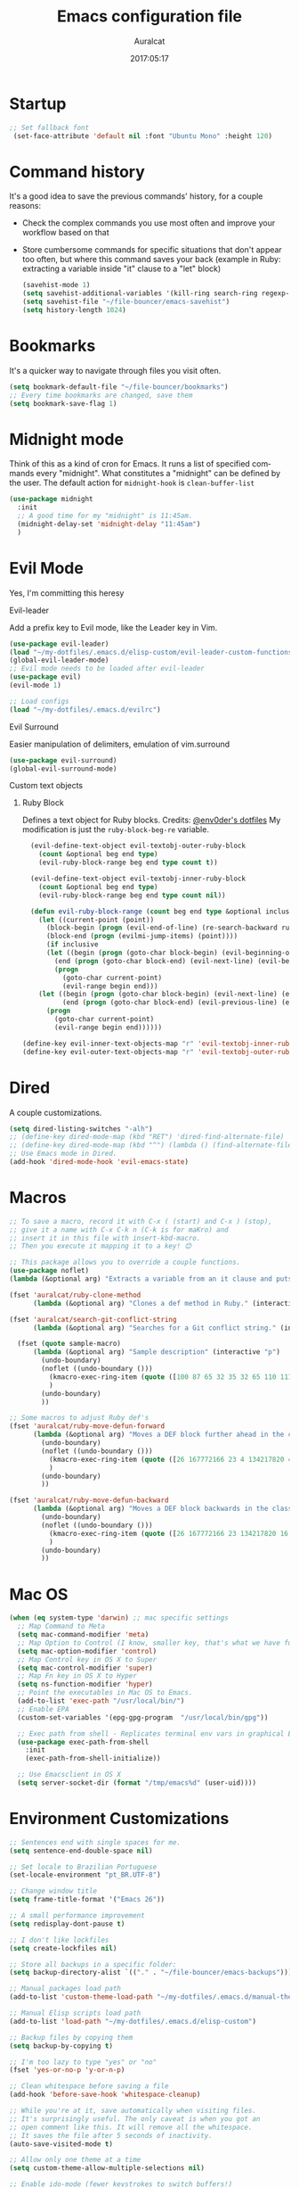 #+TITLE: Emacs configuration file
#+AUTHOR: Auralcat
#+DATE: 2017:05:17
#+LANGUAGE: en

* Startup
  #+BEGIN_SRC emacs-lisp :tangle yes
   ;; Set fallback font
    (set-face-attribute 'default nil :font "Ubuntu Mono" :height 120)
  #+END_SRC
* Command history
  It's a good idea to save the previous commands' history, for a couple reasons:
  - Check the complex commands you use most often and improve your workflow
    based on that
  - Store cumbersome commands for specific situations that don't
    appear too often, but where this command saves your back (example
    in Ruby: extracting a variable inside "it" clause to a "let" block)
    #+BEGIN_SRC emacs-lisp :tangle yes
      (savehist-mode 1)
      (setq savehist-additional-variables '(kill-ring search-ring regexp-search-ring))
      (setq savehist-file "~/file-bouncer/emacs-savehist")
      (setq history-length 1024)
    #+END_SRC
* Bookmarks
  It's a quicker way to navigate through files you visit often.
  #+BEGIN_SRC emacs-lisp :tangle yes
    (setq bookmark-default-file "~/file-bouncer/bookmarks")
    ;; Every time bookmarks are changed, save them
    (setq bookmark-save-flag 1)
  #+END_SRC
* Midnight mode
  Think of this as a kind of cron for Emacs. It runs a list of
  specified commands every "midnight". What constitutes a "midnight"
  can be defined by the user.
  The default action for ~midnight-hook~ is ~clean-buffer-list~
  #+BEGIN_SRC emacs-lisp :tangle yes
    (use-package midnight
      :init
      ;; A good time for my "midnight" is 11:45am.
      (midnight-delay-set 'midnight-delay "11:45am")
      )
  #+END_SRC
* Evil Mode
  Yes, I'm committing this heresy
**** Evil-leader
     Add a prefix key to Evil mode, like the Leader key in Vim.
     #+BEGIN_SRC emacs-lisp :tangle yes
       (use-package evil-leader)
       (load "~/my-dotfiles/.emacs.d/elisp-custom/evil-leader-custom-functions.el")
       (global-evil-leader-mode)
       ;; Evil mode needs to be loaded after evil-leader
       (use-package evil)
       (evil-mode 1)

       ;; Load configs
       (load "~/my-dotfiles/.emacs.d/evilrc")
     #+END_SRC
**** Evil Surround
     Easier manipulation of delimiters, emulation of vim.surround
     #+BEGIN_SRC emacs-lisp :tangle yes
     (use-package evil-surround)
     (global-evil-surround-mode)
     #+END_SRC
**** Custom text objects
***** Ruby Block
      Defines a text object for Ruby blocks.
      Credits: [[https://github.com/env0der][@env0der's dotfiles]]
      My modification is just the ~ruby-block-beg-re~ variable.
      #+BEGIN_SRC emacs-lisp :tangle yes
      (evil-define-text-object evil-textobj-outer-ruby-block
        (count &optional beg end type)
        (evil-ruby-block-range beg end type count t))

      (evil-define-text-object evil-textobj-inner-ruby-block
        (count &optional beg end type)
        (evil-ruby-block-range beg end type count nil))

      (defun evil-ruby-block-range (count beg end type &optional inclusive)
        (let ((current-point (point))
          (block-begin (progn (evil-end-of-line) (re-search-backward ruby-block-beg-re nil t)))
          (block-end (progn (evilmi-jump-items) (point))))
          (if inclusive
          (let ((begin (progn (goto-char block-begin) (evil-beginning-of-line) (point)))
            (end (progn (goto-char block-end) (evil-next-line) (evil-beginning-of-line) (if (looking-at "^$") (+ (point) 1) (point)))))
            (progn
              (goto-char current-point)
              (evil-range begin end)))
        (let ((begin (progn (goto-char block-begin) (evil-next-line) (evil-first-non-blank) (point)))
              (end (progn (goto-char block-end) (evil-previous-line) (evil-end-of-line) (+ (point) 1))))
          (progn
            (goto-char current-point)
            (evil-range begin end))))))

    (define-key evil-inner-text-objects-map "r" 'evil-textobj-inner-ruby-block)
    (define-key evil-outer-text-objects-map "r" 'evil-textobj-outer-ruby-block)
      #+END_SRC

* Dired
  A couple customizations.
  #+BEGIN_SRC emacs-lisp :tangle yes
    (setq dired-listing-switches "-alh")
    ;; (define-key dired-mode-map (kbd "RET") 'dired-find-alternate-file)
    ;; (define-key dired-mode-map (kbd "^") (lambda () (find-alternate-file "..")))
    ;; Use Emacs mode in Dired.
    (add-hook 'dired-mode-hook 'evil-emacs-state)
  #+END_SRC

* Macros
  #+BEGIN_SRC emacs-lisp :tangle yes
    ;; To save a macro, record it with C-x ( (start) and C-x ) (stop),
    ;; give it a name with C-x C-k n (C-k is for maKro) and
    ;; insert it in this file with insert-kbd-macro.
    ;; Then you execute it mapping it to a key! 😊

    ;; This package allows you to override a couple functions.
    (use-package noflet)
    (lambda (&optional arg) "Extracts a variable from an it clause and puts in a let statement." (interactive "p") (kmacro-exec-ring-item (quote ([100 100 134217745 134217729 112 99 87 108 101 116 40 58 25 escape 102 61 50 120 67 123 25 escape 86 61 15 15 48 119] 0 "%d")) arg))

    (fset 'auralcat/ruby-clone-method
          (lambda (&optional arg) "Clones a def method in Ruby." (interactive "p") (kmacro-exec-ring-item (quote ([86 125 121 103 118 escape 112] 0 "%d")) arg)))

    (fset 'auralcat/search-git-conflict-string
          (lambda (&optional arg) "Searches for a Git conflict string." (interactive "p") (kmacro-exec-ring-item (quote ([134217747 94 91 60 61 62 93 13] 0 "%d")) argumento)))

      (fset (quote sample-macro)
          (lambda (&optional arg) "Sample description" (interactive "p")
            (undo-boundary)
            (noflet ((undo-boundary ()))
              (kmacro-exec-ring-item (quote ([100 87 65 32 35 32 65 110 111 116 104 101 114 32 109 97 99 114 111 32 99 97 108 108 46 escape 134217730 return 112 45] 0 "%d")) arg)
              )
            (undo-boundary)
            ))

    ;; Some macros to adjust Ruby def's
    (fset 'auralcat/ruby-move-defun-forward
          (lambda (&optional arg) "Moves a DEF block further ahead in the class definition." (interactive "p")
            (undo-boundary)
            (noflet ((undo-boundary ()))
              (kmacro-exec-ring-item (quote ([26 167772166 23 4 134217820 4 134217830 134217826 134217734 return return 25 134217730 26] 0 "%d")) arg)
              )
            (undo-boundary)
            ))

    (fset 'auralcat/ruby-move-defun-backward
          (lambda (&optional arg) "Moves a DEF block backwards in the class definition." (interactive "p")
            (undo-boundary)
            (noflet ((undo-boundary ()))
              (kmacro-exec-ring-item (quote ([26 167772166 23 134217820 16 4 134217820 4 2 134217730 16 return 25 return 134217730 26] 0 "%d")) arg)
              )
            (undo-boundary)
            ))
  #+END_SRC
* Mac OS
  #+BEGIN_SRC emacs-lisp :tangle yes
    (when (eq system-type 'darwin) ;; mac specific settings
      ;; Map Command to Meta
      (setq mac-command-modifier 'meta)
      ;; Map Option to Control (I know, smaller key, that's what we have for now. :/)
      (setq mac-option-modifier 'control)
      ;; Map Control key in OS X to Super
      (setq mac-control-modifier 'super)
      ;; Map Fn key in OS X to Hyper
      (setq ns-function-modifier 'hyper)
      ;; Point the executables in Mac OS to Emacs.
      (add-to-list 'exec-path "/usr/local/bin/")
      ;; Enable EPA
      (custom-set-variables '(epg-gpg-program  "/usr/local/bin/gpg"))

      ;; Exec path from shell - Replicates terminal env vars in graphical Emacs
      (use-package exec-path-from-shell
        :init
        (exec-path-from-shell-initialize))

      ;; Use Emacsclient in OS X
      (setq server-socket-dir (format "/tmp/emacs%d" (user-uid))))
  #+END_SRC
* Environment Customizations
  #+BEGIN_SRC emacs-lisp :tangle yes
    ;; Sentences end with single spaces for me.
    (setq sentence-end-double-space nil)

    ;; Set locale to Brazilian Portuguese
    (set-locale-environment "pt_BR.UTF-8")

    ;; Change window title
    (setq frame-title-format '("Emacs 26"))

    ;; A small performance improvement
    (setq redisplay-dont-pause t)

    ;; I don't like lockfiles
    (setq create-lockfiles nil)

    ;; Store all backups in a specific folder:
    (setq backup-directory-alist `(("." . "~/file-bouncer/emacs-backups")))

    ;; Manual packages load path
    (add-to-list 'custom-theme-load-path "~/my-dotfiles/.emacs.d/manual-themes/")

    ;; Manual Elisp scripts load path
    (add-to-list 'load-path "~/my-dotfiles/.emacs.d/elisp-custom")

    ;; Backup files by copying them
    (setq backup-by-copying t)

    ;; I'm too lazy to type "yes" or "no"
    (fset 'yes-or-no-p 'y-or-n-p)

    ;; Clean whitespace before saving a file
    (add-hook 'before-save-hook 'whitespace-cleanup)

    ;; While you're at it, save automatically when visiting files.
    ;; It's surprisingly useful. The only caveat is when you got an
    ;; open comment like this. It will remove all the whitespace.
    ;; It saves the file after 5 seconds of inactivity.
    (auto-save-visited-mode t)

    ;; Allow only one theme at a time
    (setq custom-theme-allow-multiple-selections nil)

    ;; Enable ido-mode (fewer keystrokes to switch buffers!)
    (ido-mode 1)

    ;; Easier mark cycling, both local and global
    (setq set-mark-command-repeat-pop t)

    ;; ido-mode in the minibuffer
    (icomplete-mode 1)

    ;; Replace the built-in buffer menu with ibuffer
    (global-set-key [24 2] (quote ibuffer))

    ;; Prevent the scratch buffer from being killed
    (with-current-buffer "*scratch*"
      (emacs-lock-mode 'kill))

    ;; Enable auto-revert-mode
    (global-auto-revert-mode t)

    ;; Remove the menu bar in terminal mode
    (when (not (display-graphic-p))
      (menu-bar-mode -1))

    ;; Use Bash as default shell interpreter
    (setq org-babel-sh-command "/bin/bash")

    ;; Activate Company mode
    (add-hook 'after-init-hook 'global-company-mode)

    ;; Enable global Abbrev mode
    (setq-default abbrev-mode t)

    ;; Save last edited place in files
    (require 'saveplace)
    (setq-default save-place t)

    ;; I need a bigger kill ring.
    (setq kill-ring-max 180)

    ;; Use recentf-mode
    (recentf-mode)
  #+END_SRC

* Personal info
  #+BEGIN_SRC emacs-lisp :tangle yes
    ;; Load from external file.
    (load "~/.emacs.secrets")
  #+END_SRC
* Abbreviations
  #+BEGIN_SRC emacs-lisp :tangle yes
  (setq abbrev-file-name "~/.abbrev_defs")
  #+END_SRC
* Hooks
  #+BEGIN_SRC emacs-lisp :tangle yes
  ;; Prog-mode is from where all the programming modes are derived from.
  ;; This means that if you call prog-mode-hook, the settings will be
  ;; applied to ALL programming modes in Emacs.

  (defun prog-mode-tweaks ()
    ;; Set line number mode and column number mode for code files
    (if (< (string-to-number emacs-version) 24)
        (line-number-mode 1)
      (display-line-numbers-mode))
      (setq fill-column 80)
    )
  (add-hook 'prog-mode-hook 'prog-mode-tweaks)
  (add-hook 'text-mode-hook 'column-number-mode)

  ;; Ruby
  ;; Activate ruby-tools
  (add-hook 'enh-ruby-mode-hook (quote ruby-tools-mode))

  ;; Create filling for org-mode
  (add-hook 'org-mode-hook 'auto-fill-mode)
  #+END_SRC
* Function Aliases
  #+BEGIN_SRC emacs-lisp :tangle yes
;; This is how you define aliases for Elisp functions
(defalias 'plp 'package-list-packages)
  #+END_SRC
* Packages
** Major Modes
*** Elixir-mode
    Elixir support for Emacs
    #+BEGIN_SRC emacs-lisp :tangle yes
    (use-package elixir-mode)
    #+END_SRC
*** Sass-mode
    #+BEGIN_SRC emacs-lisp :tangle yes
    (use-package sass-mode
       ;; Set Sass mode for SASS files and Css mode for SCSS files.
       :config
       (add-to-list 'auto-mode-alist
      '("\\.sass\\'" . sass-mode)))

    #+END_SRC
*** SCSS-mode
    Major mode for SCSS files, together with Sass.
    #+BEGIN_SRC emacs-lisp :tangle yes
    (use-package scss-mode

       :config
       (add-to-list 'auto-mode-alist
      '("\\.scss\\'" . scss-mode)))
    #+END_SRC

*** Js2-mode
    A better default Javascript mode
    #+BEGIN_SRC emacs-lisp :tangle yes
      (use-package js2-mode)

      ;; Set js2-mode as default mode for JS files
      (add-to-list 'auto-mode-alist '("\\.js\\'" . js2-mode))


      ;; Use Tern for completions. Nowadays it got better and I can configure
      ;; it further.
      (use-package company-tern)

      (defun js2-mode-tweaks ()
        ;; Use company-yas as main backend
        (set (make-local-variable 'company-backends) '(company-tern company-yasnippet company-etags))
        (tern-mode t)
        (company-mode t))

      (add-hook 'js2-mode-hook 'js2-mode-tweaks)

      ;; Set syntax highlight level
      (setq js2-highlight-level 3)
    #+END_SRC

*** PHP-mode
    PHP support for Emacs.
    #+BEGIN_SRC emacs-lisp :tangle yes
    (use-package php-mode)
    (add-hook 'php-mode-hook (lambda() (add-to-list 'company-backends 'company-php)))
    #+END_SRC
*** Enhanced-ruby-mode
    A better ruby-mode.
    #+BEGIN_SRC emacs-lisp :tangle yes
      (use-package enh-ruby-mode)

      ;; No magic comments, please.
      (setq enh-ruby-add-encoding-comment-on-save nil)
      (setq ruby-insert-encoding-magic-comment nil)

      ;; ;; Set it as default mode for Ruby files
      ;; (add-to-list 'auto-mode-alist
      ;; '("\\(?:\\.rb\\|ru\\|rake\\|thor\\|jbuilder\\|gemspec\\|podspec\\|/\\(?:Gem\\|Rake\\|Cap\\|Thor\\|Vagrant\\|Guard\\|Pod\\)file\\)\\'"
      ;; . enh-ruby-mode))

      ;; Fallback to vanilla Ruby mode when things go bad
      (add-to-list 'auto-mode-alist
      '("\\(?:\\.rb\\|ru\\|rake\\|thor\\|jbuilder\\|gemspec\\|podspec\\|/\\(?:Gem\\|Rake\\|Cap\\|Thor\\|Vagrant\\|Guard\\|Pod\\)file\\)\\'"
      . ruby-mode))

      (define-key enh-ruby-mode-map (kbd "M-<down>") 'auralcat/ruby-move-defun-forward)
      (define-key enh-ruby-mode-map (kbd "M-<up>") 'auralcat/ruby-move-defun-backward)

      (define-key ruby-mode-map (kbd "M-<down>") 'auralcat/ruby-move-defun-forward)
      (define-key ruby-mode-map (kbd "M-<up>") 'auralcat/ruby-move-defun-backward)
    #+END_SRC
*** Web Mode
    I use this for HTML files mostly, works good for PHP too.
    #+BEGIN_SRC emacs-lisp :tangle yes
      (use-package web-mode :ensure t
      :bind (:map web-mode-map
    ("C-<up>"    . web-mode-element-previous)
    ("C-<down>"  . web-mode-element-next)
    ("C-<left>"  . web-mode-element-beginning)
    ("C-<right>" . web-mode-tag-match)
    ("C-S-<up>"  . web-mode-element-parent)
    ("M-<up>"    . web-mode-element-content-select)
    ("C-k"       . web-mode-element-kill)
    ("M-RET"     . complete)))

      ;; File associations
      (add-to-list 'auto-mode-alist '("\\.phtml\\'"  . web-mode))
      (add-to-list 'auto-mode-alist '("\\.php\\'"    . web-mode))
      (add-to-list 'auto-mode-alist '("\\.erb\\'"    . web-mode))
      (add-to-list 'auto-mode-alist '("\\.djhtml\\'" . web-mode))
      (add-to-list 'auto-mode-alist '("\\.html?\\'"  . web-mode))
      (add-to-list 'auto-mode-alist '("\\.vue?\\'"   . web-mode))

      ;; Engine associations
      (setq web-mode-engines-alist
      '(("php"    . "\\.phtml\\'")
      ("blade"  . "\\.blade\\.")))

      ;; Highlight tag when editing
      (setq web-mode-enable-current-element-highlight t)

    #+END_SRC
*** YAML-mode
    YAML support for Emacs.
    #+BEGIN_SRC emacs-lisp :tangle yes
    (use-package yaml-mode :ensure t)
    #+END_SRC
*** CSV-mode
    CSV support for Emacs.
    #+BEGIN_SRC emacs-lisp :tangle yes
    (use-package csv-mode)
    #+END_SRC
** Minor Modes
*** JS-comint
    Open a REPL using Node.js in another buffer.
    #+BEGIN_SRC emacs-lisp :tangle yes
      (use-package js-comint)

      ;; Call the REPL with C-c C-s in js2-mode
      (define-key js2-mode-map (kbd "C-c C-s") 'run-js)

      ;; Send last JS expression to REPL
      (define-key js2-mode-map (kbd "C-x C-e") 'js-send-last-sexp)
    #+END_SRC
*** Flycheck Inline
    Shows the error when leaving the point over the place where it occurs.
    #+BEGIN_SRC emacs-lisp :tangle yes
      (use-package flycheck-inline
  :config
  (add-hook 'flycheck-mode-hook #'flycheck-inline-mode))
    #+END_SRC
*** Ruby-electric
    Auto-close do-end blocks, as well as braces and parens.
    #+BEGIN_SRC emacs-lisp :tangle yes
      (use-package ruby-electric
       :diminish ruby-electric-mode)
      (add-hook 'enh-ruby-mode-hook
           #'(lambda ()
               (setq autopair-dont-activate t) ;; for emacsen < 24
               (autopair-mode -1))             ;; for emacsen >= 24
               )
      (add-hook 'ruby-mode-hook
           #'(lambda ()
               (setq autopair-dont-activate t) ;; for emacsen < 24
               (autopair-mode -1))             ;; for emacsen >= 24
               )
      (add-hook 'enh-ruby-mode-hook 'ruby-electric-mode)
      (add-hook 'ruby-mode-hook 'ruby-electric-mode)
    #+END_SRC
*** Alchemist
    Elixir helper package integration for Emacs.
    #+BEGIN_SRC emacs-lisp :tangle yes
      (use-package alchemist :ensure t)
      ;; Activate it in Elixir mode
      (add-hook 'elixir-mode-hook 'alchemist-mode)
    #+END_SRC
*** Projectile
    Manage projects in Emacs.
    #+BEGIN_SRC emacs-lisp :tangle yes
      (use-package projectile
       :init
       (setq projectile-keymap-prefix (kbd "C-c p")))
       ;; Enable it
       (add-hook 'after-init-hook #'projectile-global-mode)
    #+END_SRC
*** Autopair
    Automatically pair braces and quotes like in TextMate
    #+BEGIN_SRC emacs-lisp :tangle yes
   (use-package autopair
      :init (autopair-global-mode))
    #+END_SRC
*** Emmet-mode
    #+BEGIN_SRC emacs-lisp :tangle yes
    (use-package emmet-mode)
    #+END_SRC
*** Highlight-numbers mode
    Sets font lock faces to numbers in Emacs.
    #+BEGIN_SRC emacs-lisp :tangle yes
    (use-package highlight-numbers)
    (add-hook 'prog-mode-hook 'highlight-numbers-mode)
    #+END_SRC
*** Flyspell
    Used to check prose.
    I use Markdown to write stuff in English.
    #+BEGIN_SRC emacs-lisp :tangle yes
      (use-package flyspell
        :config
        (add-hook 'text-mode-hook 'turn-on-auto-fill)
        (add-hook 'gfm-mode-hook 'flyspell-mode)
        (add-hook 'markdown-mode-hook 'flyspell-mode)

        (add-hook 'git-commit-mode-hook 'flyspell-mode))
    #+END_SRC

*** Flycheck
    Syntax checker, replaces flymake
    #+BEGIN_SRC emacs-lisp :tangle yes
      (use-package flycheck
     :config
     ;; turn on flychecking globally
     (add-hook 'after-init-hook #'global-flycheck-mode))
      ;; Disable rubylint on default for Ruby modes.
      ;; If you need it, you can enable it locally using C-u C-c ! v.
      (defun custom-disabled-ruby-checkers ()
       (add-to-list 'flycheck-disabled-checkers 'ruby-rubylint))
       (add-hook 'enh-ruby-mode-hook 'custom-disabled-ruby-checkers)
       (add-hook 'ruby-mode-hook 'custom-disabled-ruby-checkers)
    #+END_SRC

*** Ruby Tools
    Goodies for Ruby programming modes.
    #+BEGIN_SRC emacs-lisp :tangle yes
    (use-package ruby-tools)
    #+END_SRC
*** Helm
    Incremental completion and selection narrowing framework
    #+BEGIN_SRC emacs-lisp :tangle yes
     (use-package helm)
     (require 'helm-config)
     (helm-mode 1)

     ;; Bind the keys I want:
     (global-set-key (kbd "M-y") 'helm-show-kill-ring)
     (global-set-key (kbd "M-x") 'helm-M-x)
     (global-set-key (kbd "»") 'helm-M-x)
     (global-set-key (kbd "C-x C-f") 'helm-find-files)
     (global-set-key (kbd "C-x b") 'helm-mini)

     ;; Enable fuzzy matching
     (setq helm-M-x-fuzzy-match t)
    #+END_SRC

*** Ace Window
    Switch between more than 3 windows (and act on them!) with ease.
    #+BEGIN_SRC emacs-lisp :tangle yes
      (use-package ace-window
        :init
        ;; All you need to do is just give a keybinding to the main command.
        (global-set-key (kbd "M-o") 'ace-window))
    #+END_SRC

*** Company
**** Main Config
     *COMPlete ANYthing* inside Emacs.
     I switched to it because it works in GUI Emacs and auto-complete doesn't.
     #+BEGIN_SRC emacs-lisp :tangle yes
       (use-package company)

       ;; Web-mode needs HTML and CSS completions.
       ;; JS is not satisfactory at this point IMO

       (defun web-mode-tweaks ()
       (require 'company-web-html)
       (set (make-local-variable 'company-backends) '(company-web-html company-css))
       (emmet-mode 1)
       (company-mode t))

       ;; Completion for Ruby mode
       (defun ruby-mode-tweaks ()
       ;; Increase the min prefix length so it doesn't clash with most used keywords, like def.
       (set (make-local-variable 'company-minimum-prefix-length) 4)
       (set (make-local-variable 'company-backends) '(company-etags company-yasnippet)))

       ;; General text writing completion (uses dabbrev and filename completion)
       (defun human-language-mode-tweaks ()
       (set (make-local-variable 'company-backends) '(company-dabbrev company-capf company-files))
       (set (make-local-variable 'company-minimum-prefix-length) 2)
       (setq fill-column 80))

       ;; Shell completion
       (defun shell-mode-tweaks ()
       (set (make-local-variable 'company-backends) '(company-capf company-files)))

       ;; Add tweaks
       (add-hook 'enh-ruby-mode-hook 'ruby-mode-tweaks)
       (add-hook 'ruby-mode-hook 'ruby-mode-tweaks)
       (add-hook 'shell-mode-hook 'shell-mode-tweaks)

       ;; Human language writing hooks
       (add-hook 'org-mode-hook 'human-language-mode-tweaks)
       (add-hook 'markdown-mode-hook 'human-language-mode-tweaks)

       (add-hook 'org-mode-hook 'variable-pitch-mode)
       (add-hook 'markdown-mode-hook 'variable-pitch-mode)
       (add-hook 'git-commit-setup-hook 'variable-pitch-mode)

       ;; Autocompletion for Bootstrap/FontAwesome classes
       (use-package ac-html-bootstrap)

       ;; Web-mode completions
       (use-package company-web)

       ;; Company statistics package
       (use-package company-statistics)
       (company-statistics-mode)

       ;; Company with prescient.el offers better sorting of completion candidates.
       ;; I don't know if it clashes with company-statistics.
       (use-package company-prescient)

       ;; Activate it
       (company-prescient-mode)
     #+END_SRC
*** Keyfreq
    Shows most used commands in editing session.
    To see the data, run (keyfreq-show) with M-:
    #+BEGIN_SRC emacs-lisp :tangle yes
    (use-package keyfreq)

    ;; Ignore arrow commands and self-insert-commands
    (setq keyfreq-excluded-commands
    '(self-insert-command
    org-self-insert-command
    weechat-self-insert-command
    abort-recursive-edit
    company-ignore
    forward-char
    backward-char
    previous-line
    next-line))

    ;; Activate it
    (keyfreq-mode 1)
    (keyfreq-autosave-mode 1)
    #+END_SRC
*** Diminish
    Free some space in the mode line removing superfluous mode indications.
    #+BEGIN_SRC emacs-lisp :tangle yes
      (use-package diminish :ensure t
     ;; These are loaded at startup, I prefer declaring everything here.
     :diminish flycheck-mode
     :diminish projectile-mode
     :diminish helm-mode
     :diminish company-mode
     :diminish auto-revert-mode
     :diminish auto-fill-mode
     :diminish wakatime-mode
     :diminish abbrev-mode
     :diminish autopair-mode)
      ;; These are loaded in other moments
      (eval-after-load "editorconfig" '(diminish 'editorconfig-mode))
      (eval-after-load "yasnippet" '(diminish 'yas-minor-mode))
    #+END_SRC
*** Ace Jump
    Allows you to move anywhere in the visible portion of the buffer
    using 2 keystrokes.
    #+BEGIN_SRC emacs-lisp :tangle yes
(use-package ace-jump-mode
  :bind ("C-x j" . ace-jump-mode))

;; Save the position of the previous mark as a jump position for Evil.
;; With that, we can cycle through where ace-jump was called from using C-i and C-o.
(defadvice ace-jump-mode (before ace-jump-mode-advice)
  (evil--jumps-push))
(ad-activate 'ace-jump-mode)

    #+END_SRC

*** Editorconfig
    Helps developers define and maintain consistent coding styles
    between different editors and IDEs.
    #+BEGIN_SRC emacs-lisp :tangle yes
    (use-package editorconfig
       :ensure t
       :config
       (editorconfig-mode 1))
    #+END_SRC
*** Nyan-mode
    Put a Nyan Cat in your mode line! :3
    #+BEGIN_SRC emacs-lisp :tangle yes
    (use-package nyan-mode)
    (nyan-mode 1)
    #+END_SRC
*** Mode Icons
    Indicate modes in the mode line using icons
    #+BEGIN_SRC emacs-lisp :tangle yes
    (use-package mode-icons
       :init
       (mode-icons-mode))
    #+END_SRC
*** Emojify
    Add emoji support for Emacs
    #+BEGIN_SRC emacs-lisp :tangle yes
(use-package emojify
  :hook ((org-mode org-agenda-mode) . 'emojify-mode))
    #+END_SRC
** Utilities
*** Smartparens
This works better than Autopair for Elixir mode.
#+BEGIN_SRC emacs-lisp :tangle yes
(use-package smartparens)
(require 'smartparens-config)

;; Do not activate autopair for Elixir-related modes if we're using smartparens.
(add-hook 'elixir-mode-hook
          #'(lambda ()
              (setq autopair-dont-activate t) ;; for emacsen < 24
              (autopair-mode -1))             ;; for emacsen >= 24
          )
(add-hook 'elixir-mode-hook #'smartparens-mode)

(add-hook 'alchemist-iex-mode-hook
          #'(lambda ()
              (setq autopair-dont-activate t) ;; for emacsen < 24
              (autopair-mode -1))             ;; for emacsen >= 24
          )
(add-hook 'alchemist-iex-mode-hook #'smartparens-mode)
#+END_SRC

*** Prettier.js
    Prettier.js integration for Emacs.
    I want to run this thing when saving .js and web-related files.
    #+BEGIN_SRC emacs-lisp :tangle yes
      (use-package prettier-js
  :hook ((js2-mode sass-mode scss-mode css-mode) . 'prettier-js-mode))

      (setq prettier-js-allowed-modes '(js2-mode sass-mode css-mode scss-mode))

      (defun toggle-prettier-js-save-hook ()
  "Toggles Prettier.js hook when you're working with a mode that supports it. Removes the hook otherwise."
  (if (member major-mode prettier-js-allowed-modes)
  (add-hook 'before-save-hook 'prettier-js)
  (remove-hook 'before-save-hook 'prettier-js)))
      (add-hook 'change-major-mode-hook 'toggle-prettier-js-save-hook)
    #+END_SRC
*** Origami-mode
    Code folding in Emacs. You can use this with Evil by pressing z a
    in normal-mode.
    #+BEGIN_SRC emacs-lisp :tangle yes
      (use-package origami)
      ;; Activate it
      (global-origami-mode)
    #+END_SRC
*** Slack Client
    Run a Slack client inside Emacs. Surprisingly useful at work!
    Credits for the customizations below: [[http://endlessparentheses.com/mold-slack-entirely-to-your-liking-with-emacs.html][Endless Parentheses]]
    #+BEGIN_SRC emacs-lisp :tangle yes
      (use-package slack
  :commands (slack-start)
  :init
  (setq slack-buffer-emojify t) ;; if you want to enable emoji, default nil
  (setq slack-prefer-current-team t)
  :config
  ;; Get my teams.
  (load "~/.slack-teams.el")

  ;; Set abbrevs from org-mode
  (abbrev-table-put slack-mode-abbrev-table
        :parents (list org-mode-abbrev-table))

      (abbrev-table-put slack-thread-message-buffer-mode-abbrev-table
        :parents (list slack-mode-abbrev-table))

      (abbrev-table-put slack-message-compose-buffer-mode-abbrev-table
        :parents (list slack-mode-abbrev-table))

  ;; Expand abbrevs when pressing Enter in slack-modes (it's derived from lui-mode)
  (advice-add #'lui-send-input :before
        (lambda (&rest _)
          (ignore-errors (expand-abbrev))))

  (evil-define-key 'normal slack-info-mode-map
    ",u" 'slack-room-update-messages)
  (evil-define-key 'normal slack-mode-map
    "Q" 'bury-buffer
    ",c" 'slack-buffer-kill
    ",ra" 'slack-message-add-reaction
    ",rr" 'slack-message-remove-reaction
    ",rs" 'slack-message-show-reaction-users
    ",pl" 'slack-room-pins-list
    ",pa" 'slack-message-pins-add
    ",pr" 'slack-message-pins-remove
    ",mm" 'slack-message-write-another-buffer
    ",me" 'slack-message-edit
    ",md" 'slack-message-delete
    ",u" 'slack-room-update-messages
    ",2" 'slack-message-embed-mention
    ",3" 'slack-message-embed-channel
    "\C-n" 'slack-buffer-goto-next-message
    "\C-p" 'slack-buffer-goto-prev-message)
  (evil-define-key 'normal slack-edit-message-mode-map
    ",k" 'slack-message-cancel-edit
    ",s" 'slack-message-send-from-buffer
    ",2" 'slack-message-embed-mention
    ",3" 'slack-message-embed-channel))
    #+END_SRC
**** Notifications customization
     #+BEGIN_SRC emacs-lisp :tangle yes
       ;; Channels
       (setq slack-message-notification-title-format-function
       (lambda (_team room threadp)
         (concat (if threadp "Thread in #%s") room)))

       (defun endless/-cleanup-room-name (room-name)
   "Make group-chat names a bit more human-readable."
   (replace-regexp-in-string
    "--" " "
    (replace-regexp-in-string "#mpdm-" "" room-name)))

       ;;; Private messages and group chats
       (setq slack-message-im-notification-title-format-function
       (lambda (_team room threadp)
         (concat (if threadp "Thread in %s")
           (endless/-cleanup-room-name room))))

       ;; Custom notifications
       (load "~/.slack-custom-notifications.el")
     #+END_SRC
**** Autocompletion
     #+BEGIN_SRC emacs-lisp :tangle yes
       (defun slack-mode-tweaks ()
   ;; Company-slack adds username completion.
        (set (make-local-variable 'company-backends) '(company-dabbrev company-slack-backend company-files))
        ;; Start earlier than in other modes.
        (set (make-local-variable 'company-minimum-prefix-length) 2))

       (add-hook 'slack-mode-hook 'slack-mode-tweaks)
       ;; Disable auto-fill-mode
       (add-hook 'slack-mode-hook 'turn-off-auto-fill)
       (add-hook 'slack-message-compose-buffer-mode-hook 'slack-mode-tweaks)
       (add-hook 'slack-message-edit-buffer-mode-hook 'slack-mode-tweaks)
       (add-hook 'slack-thread-message-buffer-mode-hook 'slack-mode-tweaks)
     #+END_SRC
*** Golden Ratio Mode
    Splits windows using the [[https://en.wikipedia.org/wiki/Golden_ratio][Golden Ratio]].
    This makes the focused window a bit larger than usual and the
    smaller ones are easier to read. It makes the multi-window
    experience more pleasing to the eye. Yeah, nature!
    #+BEGIN_SRC emacs-lisp :tangle yes
      (use-package golden-ratio
       :diminish golden-ratio-mode)

      ;; Get golden-ratio to work with ace-window
      (setq golden-ratio-extra-commands
       (append golden-ratio-extra-commands '(magit-status ace-window aw-flip-window)))
      (golden-ratio-mode 1)
    #+END_SRC

*** Helm-Ag
    Silver Searcher support for Helm.
    #+BEGIN_SRC emacs-lisp :tangle yes
    (use-package helm-ag)
    #+END_SRC
*** Docker
    A Docker command wrapper for Emacs
    #+BEGIN_SRC emacs-lisp :tangle yes
(use-package docker)

;; Extra stuff Docker needs on Mac OS X
(when (eq system-type 'darwin)
  (setenv "PATH" (concat (getenv "PATH") ":/usr/local/bin"))
  (setq exec-path (append exec-path '("/usr/local/bin"))))

    #+END_SRC

*** Projectile Rails
    Rails utilities for Projectile-mode
    #+BEGIN_SRC emacs-lisp :tangle yes
(use-package projectile-rails)
(add-hook 'ruby-mode-hook 'projectile-rails-mode)
(add-hook 'enh-ruby-mode-hook 'projectile-rails-mode)

;; Change the prefix

    #+END_SRC
*** Bundler
    Interact with Bundler from Emacs
    #+BEGIN_SRC emacs-lisp :tangle yes
    (use-package bundler)
    #+END_SRC
*** Wakatime
    Time tracking in Emacs.
    #+BEGIN_SRC emacs-lisp :tangle yes
      (use-package wakatime-mode
  :diminish wakatime-mode)
      ;; Enable it
      (global-wakatime-mode)
    #+END_SRC
*** Evil-numbers
    Increment and decrement numbers like in Vim.
    #+BEGIN_SRC emacs-lisp :tangle yes
      (use-package evil-numbers
        :config
        (define-key evil-normal-state-map (kbd "C-a") 'evil-numbers/inc-at-pt)
        (define-key evil-normal-state-map (kbd "C-e") 'evil-numbers/dec-at-pt))
    #+END_SRC

*** Evil's syntax text object
    Adds a text object defined by same syntax highlight, you can
    operate on it as with any other text objects.
    #+BEGIN_SRC emacs-lisp :tangle yes
    (use-package evil-textobj-syntax)
    #+END_SRC
*** Diff-Highlight
    Highlights the changed content in buffer.
    #+BEGIN_SRC emacs-lisp :tangle yes
      (use-package diff-hl
       :ensure
       :config
       ;; ((defun hl-diff-tweaks()
       ;;   (diff-hl-mode t)
       ;;   (diff-hl-flydiff-mode t))
       ;;   (add-hook 'prog-mode-hook 'hl-diff-tweaks))
       )
    #+END_SRC
*** Evil-Matchit
    Adds more matching objects for the % operator in evil, such as
    def-end in Ruby/Python and HTML tags.
    #+BEGIN_SRC emacs-lisp :tangle yes
      (use-package evil-matchit
    :ensure t
    :init
    (global-evil-matchit-mode 1))
    #+END_SRC
*** Writeroom Mode
    Dims the modeline, perfect for focusing on writing text/code
    #+BEGIN_SRC emacs-lisp :tangle yes
      (use-package writeroom-mode :ensure t)
      ;; Activate it manually, it doesn't play well with Moe modeline globally
    #+END_SRC
*** Restart Emacs
    Restart Emacs from within Emacs
    #+BEGIN_SRC emacs-lisp :tangle yes
    (use-package restart-emacs)
    #+END_SRC
*** ReST Client
    Use it like Postman, but inside Emacs!
    #+BEGIN_SRC emacs-lisp :tangle yes
    (use-package restclient)
    #+END_SRC
*** Helm-projectile
    Browse through Projectile commands using Helm.
    #+BEGIN_SRC emacs-lisp :tangle yes
    (use-package helm-projectile)
    ;; Activate it.
    (helm-projectile-on)
    #+END_SRC
*** Rainbow Delimiters
    Highlight parentheses, brackets and braces according to their
    depth.
    #+BEGIN_SRC emacs-lisp :tangle yes
    (use-package rainbow-delimiters)
    ;; Add this to prog-mode
    (add-hook 'prog-mode-hook #'rainbow-delimiters-mode)
    #+END_SRC
*** Git Gutter
    Shows (and enables you to navigate between) parts of the code
    which where changed comparing to the current revision in a
    version-controlled project.
    #+BEGIN_SRC emacs-lisp :tangle yes
      (use-package git-gutter
  :when window-system
  :defer t
  :hook ((prog-mode text-mode) . 'git-gutter-mode)
  :diminish ""
  :config
  (use-package git-gutter-fringe
    :ensure t
    :init
    (require 'git-gutter-fringe)
    (when (fboundp 'define-fringe-bitmap)
      (define-fringe-bitmap 'git-gutter-fr:added
        [224 224 224 224 224 224 224 224 224 224 224 224 224
       224 224 224 224 224 224 224 224 224 224 224 224]
        nil nil 'center)
      (define-fringe-bitmap 'git-gutter-fr:modified
        [224 224 224 224 224 224 224 224 224 224 224 224 224
       224 224 224 224 224 224 224 224 224 224 224 224]
        nil nil 'center)
      (define-fringe-bitmap 'git-gutter-fr:deleted
        [0 0 0 0 0 0 0 0 0 0 0 0 0 128 192 224 240 248]
        nil nil 'center)))
  ;; Adding evil-mode bindings
  (define-key evil-normal-state-map (kbd "g h") 'git-gutter:previous-hunk)
  (define-key evil-normal-state-map (kbd "g H") 'git-gutter:next-hunk)
  (define-key evil-normal-state-map (kbd "g @") 'git-gutter:popup-hunk)
  )
    #+END_SRC

*** Magit
    How to win at Git from Emacs.
    #+BEGIN_SRC emacs-lisp :tangle yes
(use-package magit)


    #+END_SRC
**** Commit configuration
     #+BEGIN_SRC emacs-lisp :tangle yes
(use-package git-commit
  :after magit
  :hook (git-commit-mode . git-commit-tweaks)
  :custom (git-commit-summary-max-length 50)
  :preface
  (defun git-commit-tweaks ()
    "Ensures that the commit body does not exceed 72 characters."
    (setq fill-column 72)
    (set (make-local-variable 'company-backends) '(company-dabbrev company-capf company-files))
    (set (make-local-variable 'company-minimum-prefix-length) 2)
    (setq-local comment-auto-fill-only-comments nil)
    (evil-set-initial-state 'git-commit-mode 'emacs)
    ))
     #+END_SRC

*** Bash completion
We need this for tab completion inside shell-mode buffers in Docker containers.
#+BEGIN_SRC emacs-lisp :tangle yes
(use-package bash-completion)
(bash-completion-setup)
#+END_SRC

*** Eshell configurations
    #+BEGIN_SRC emacs-lisp :tangle yes
    ;; Eshell extras
    (use-package eshell-prompt-extras)

    ;; More configs
    (with-eval-after-load "esh-opt"
    (autoload 'epe-theme-lambda "eshell-prompt-extras")
    (setq eshell-highlight-prompt t
    eshell-prompt-function 'epe-theme-dakrone))
    #+END_SRC
*** Yasnippets
    It originally came with company-mode, it's handy to write faster
    #+BEGIN_SRC emacs-lisp :tangle yes
(use-package yasnippet-snippets)
(use-package yasnippet-classic-snippets)

(defun do-not-add-newline-for-snippets ()
  "What is says on the tin."
  (setq-local require-final-newline nil)
  )

(add-hook 'snippet-mode-hook 'do-not-add-newline-for-snippets)
    #+END_SRC
*** Circadian
    Theme changer for Emacs.
    #+BEGIN_SRC emacs-lisp :tangle yes
    (use-package circadian
      :ensure t
      :config
      (setq circadian-themes '((:sunrise . cosmos-light)
             (:sunset  . cosmos-dark)))

      (circadian-setup))
    #+END_SRC
*** RVM
    Ruby Version Manager. Akin to python's virtualenv.
    #+BEGIN_SRC emacs-lisp :tangle yes
      (use-package rvm)

      (rvm-use-default)
      (rvm-activate-corresponding-ruby)
    #+END_SRC
*** Anzu
    Show search result count in the mode line.
    #+BEGIN_SRC emacs-lisp :tangle yes
    (use-package evil-anzu)
    (global-anzu-mode)
    #+END_SRC
* Themes
  Remember to _defer_ the loading of the theme packages, otherwise the
  faces might get mixed up and look ugly.
** Jazz
   A warm theme with dark colors.
   #+BEGIN_SRC emacs-lisp :tangle yes
   (use-package jazz-theme :ensure t
   :defer t)
   #+END_SRC
** Abyss
   Dark contrast theme
   #+BEGIN_SRC emacs-lisp :tangle yes
   (use-package abyss-theme :ensure :defer t)
   #+END_SRC
** Twilight Bright
   A port of the theme from TextMate.
   #+BEGIN_SRC emacs-lisp :tangle yes
   (use-package twilight-bright-theme :defer t)
   #+END_SRC
** Organic Green
   A light theme with a light-green background, looks real nice!
   #+BEGIN_SRC emacs-lisp :tangle yes
   (use-package organic-green-theme :defer t)
   #+END_SRC
** Flat UI
   Flat colors which blend nicely.
   #+BEGIN_SRC emacs-lisp :tangle yes
   (use-package flatui-theme :defer t)
   #+END_SRC
** Hemisu
   I like the dark theme from here.
   #+BEGIN_SRC emacs-lisp :tangle yes
   (use-package hemisu-theme :defer t)
   #+END_SRC
* Graphical
  #+BEGIN_SRC emacs-lisp :tangle yes
    ;; Set font in graphical mode
    (when (display-graphic-p)
  ;; Use Fantasque Sans Mono when available
  (if (member "Fantasque Sans Mono" (font-family-list))
  (set-face-attribute (quote default) nil :font "Fantasque Sans Mono" :height 140)
  '(set-face-attribute (quote default) nil :font "Ubuntu Mono" :height 140))

  ;; Remove menu and scroll bars in graphical mode
  (menu-bar-mode 0)
  (tool-bar-mode 0)
  (scroll-bar-mode 0)
  ;; Global emoji in the mode line exclusively
  (global-emojify-mode-line-mode)
  ;; Maximize frame on startup
  (toggle-frame-maximized)
  ;; Space lines and bask in the gloriousness of graphical mode.
  ;; 0.4 feels better for prose, and 0.2 is fine for code.
  (add-hook 'prog-mode-hook (lambda () (setq line-spacing 0.2)))
  (add-hook 'comint-mode-hook (lambda () (setq line-spacing 0.2)))
  (add-hook 'text-mode-hook (lambda () (setq line-spacing 0.6))))
  #+END_SRC
* Keybindings
*   #+BEGIN_SRC emacs-lisp :tangle yes
;; Indent whole buffer using C-c TAB
(define-key prog-mode-map (kbd "C-c TAB") 'auralcat/indent-whole-buffer)

;; Some speed commands
(global-set-key (kbd "M-1") 'delete-other-windows)
(global-set-key (kbd "M-2") 'helm-mini)
(global-set-key (kbd "M-3") 'ace-jump-mode)
(global-set-key (kbd "M-4") 'switch-to-buffer-other-window)

(use-package org :ensure t
  :bind (:map org-mode-map
              ("M-1". delete-other-windows)
              ("M-2". helm-mini)
              ("M-3". ace-jump-mode)
              ("M-4". switch-to-buffer-other-window)
              ))

(define-key comint-mode-map (kbd "M-1") 'delete-other-windows)
(define-key comint-mode-map (kbd "M-2") 'helm-mini)
(define-key comint-mode-map (kbd "M-3") 'ace-jump-mode)
(define-key comint-mode-map (kbd "M-4") 'switch-to-buffer-other-window)

;; Resize the frame with ease
(global-set-key [M-f11] (quote toggle-frame-fullscreen))
(global-set-key [M-f10] (quote toggle-frame-maximized))

;; Jump to previous window using M-'
(global-set-key (kbd "M-'") (quote evil-switch-to-windows-last-buffer))
(global-set-key (kbd "M-\"") (quote abbrev-prefix-mark))

;; Use the menu key for helm-m-x
(global-set-key [menu] (quote helm-M-x))

;; Unfill region
(define-key global-map "\C-\M-q" 'unfill-region)

;; Mapping AltGr-d to delete-other-windows,
;; Another symbol I don't use often.
(global-set-key [240] (quote delete-other-windows))

;; Access buffers with Alt-Gr b
(global-set-key [8221] (quote helm-buffers-list))

;; Map the Home and End keys to go to the beginning and end of the buffer
(global-set-key [home] (quote beginning-of-buffer))
(global-set-key [end] (quote end-of-buffer))

;; Move to beginning of line or indentation
(defun back-to-indentation-or-beginning () (interactive)
       (if (= (point) (progn (back-to-indentation) (point)))
           (beginning-of-line)))

;; We need this to get back to the beginning of the indentation or first word of the line.
(global-set-key (kbd "C-a") (quote back-to-indentation-or-beginning))

;; Quick theme changer
(global-set-key (kbd "M-`") (quote customize-themes))

;; Hippie-Expand: change key to M-SPC; Replace dabbrev-expand
(global-set-key "\M- " 'hippie-expand)
(global-set-key "\M-/" 'hippie-expand)

;; Eshell configuration
(defun eshell-tweaks ()
  "Tweaks for the Emacs shell"
  (evil-set-initial-state 'shell-mode 'emacs))
(add-hook 'shell-mode-hook 'eshell-tweaks)

;; Evaluate buffer using SPC SPC, depending on major mode.
(evil-leader/set-key-for-mode 'emacs-lisp-mode "SPC" 'eval-buffer)
(evil-leader/set-key-for-mode 'enh-ruby-mode "SPC" 'ruby-send-buffer-and-go)
(evil-leader/set-key-for-mode 'ruby-mode "!" 'auralcat/ruby/add-byebug-line)
(evil-leader/set-key-for-mode 'ruby-mode "SPC" 'ruby-send-buffer-and-go)
(evil-leader/set-key-for-mode 'python-mode "SPC" 'python-shell-send-buffer)
(evil-leader/set-key-for-mode 'js2-mode "SPC" 'js-comint-send-buffer)
(evil-leader/set-key-for-mode 'elixir-mode "!" 'auralcat/elixir-iex-pry)
(evil-leader/set-key-for-mode 'elixir-mode "SPC" 'auralcat/alchemist-iex-send-buffer)
  #+END_SRC
* Guess Language Mode
  This is a helper mode which changes the current ~flyspell~ dictionary depending on the language you're typing in the
  current line. Quite useful when you write text in more than one language often. That way you're not bound to a
  specific mode to work with.
  #+BEGIN_SRC emacs-lisp :tangle yes
    (use-package guess-language
      :config
      (setq guess-language-languages '(pt en))
      (setq guess-language-langcodes
      '((en . ("en_US" "English"))
        (pt . ("pt_BR" "Brasileiro"))))
      (setq guess-language-min-paragraph-length 35))
  #+END_SRC
* Web-mode
  #+BEGIN_SRC emacs-lisp :tangle yes
    (defun web-mode-keybindings ()
  "Define mode-specific keybindings like this."
  (local-set-key (kbd "C-c C-v") 'browse-url-of-buffer)
  (local-set-key (kbd "C-c /") 'sgml-close-tag))

    ;; Add company backends when loading web-mode.
    (defun web-mode-company-load-backends ()
  (company-web-bootstrap+)
  (company-web-fa+))

    (add-hook 'web-mode-hook 'web-mode-keybindings)
    (add-hook 'web-mode-hook 'web-mode-company-load-backends)

    ;; Use tidy to check HTML buffers with web-mode.
    (eval-after-load 'flycheck
       '(flycheck-add-mode 'html-tidy 'web-mode))
  #+END_SRC
* Org-mode
** Main configuration
   #+BEGIN_SRC emacs-lisp :tangle yes
;; Start indented, with inline images, and don't show emphasis markers.
(setq org-startup-indented t
      org-startup-with-inline-images t
      org-hide-emphasis-markers t)

;; We don't need Flycheck in org-mode buffers. Usually.
(add-hook 'org-mode-hook '(lambda() (flycheck-mode 0)))

;; Change the end of collapsed headings to an arrow.
(setq org-ellipsis "⤵")

;; Use fixed-pitch fonts inside org-src blocks.
(set-face-attribute 'org-block nil :inherit 'fixed-pitch :height 120)

;; Keep agenda file list in a single file so I can publish my config.
;; DO NOT use C-c [ or C-c ] to add/remove files to the agenda otherwise
;; Emacs will write the var to init.el
(setq org-agenda-files "~/file-bouncer/org-agenda-file-list.org")

;; When TODOs are ordered, enforce task dependencies
(setq org-enforce-todo-dependencies t)

;; Don't split my lines, thx.
(setq org-M-RET-may-split-line nil)

;; Truncate long task names
(setq org-clock-heading-function
      (lambda ()
        (let ((str (nth 4 (org-heading-components))))
          (concat (truncate-string-to-width str 27) "...")
          )))

;; Organize the bindings
;; Use helm-org-in-buffer-headings instead of imenu; it has more actions and
;; shows the exact heading you want.
(evil-leader/set-key-for-mode 'org-mode "h i" 'helm-org-in-buffer-headings)

;; Open subheading with C-c RET and invert with M-RET
(define-key org-mode-map (kbd "C-c RET") 'org-ctrl-c-ret)
(define-key org-mode-map (kbd "<C-M-return>") 'org-insert-subheading)

;; Use C-RET to complete words in Org-mode
(define-key org-mode-map (kbd "C-RET") 'complete)

;; Always respect the content of a heading when creating todos!
(define-key org-mode-map (kbd "<M-S-return>") 'org-insert-todo-heading-respect-content)

;; Map C-S-enter to org-insert-todo-subheading
(define-key org-mode-map (kbd "<C-S-return>") 'org-insert-todo-subheading)

;; Use Emacs mode in Org-capture buffers and notes buffer
(add-hook 'org-capture-mode-hook 'evil-emacs-state)

;; Idiot-proofing my configs
(define-key org-mode-map (kbd "C-c ]") nil)
(define-key org-mode-map (kbd "C-c [") nil)

;; Simplify org-todo in org-mode buffers with <leader> t
(evil-leader/set-key-for-mode 'org-mode "t" 'org-todo)

;; Log when a task was done and when it was rescheduled.
(setq org-log-done 'time)
(setq org-log-reschedule 'time)

;; Don't write inside invisible area when collapsing headings!
(setq org-catch-invisible-edits 'error)

;; Define a standard format for Org's column view
(setq org-columns-default-format "%50ITEM(Item) %EFFORT(Effort) %CLOCK(Time Spent)")

;; Set agenda as sticky. This makes the buffers persistent, and load faster if
;; you open them all the time.
(setq org-agenda-sticky t)
   #+END_SRC
** Auto-mark TODO entries as DONE
   #+BEGIN_SRC emacs-lisp :tangle yes
     ;; see http://thread.gmane.org/gmane.emacs.orgmode/42715
     (eval-after-load 'org-list
       '(add-hook 'org-checkbox-statistics-hook (function ndk/checkbox-list-complete)))

     ;; Mark a parent TODO entry as DONE when its checkboxes are all ticked
     (defun ndk/checkbox-list-complete ()
       (save-excursion
         (org-back-to-heading t)
         (let ((beg (point)) end)
           (end-of-line)
           (setq end (point))
           (goto-char beg)
           (if (re-search-forward "\\[\\([0-9]*%\\)\\]\\|\\[\\([0-9]*\\)/\\([0-9]*\\)\\]" end t)
               (if (match-end 1)
                   (if (equal (match-string 1) "100%")
                       ;; all done - do the state change
                       (org-todo 'done)
                     (org-todo 'todo))
                 (if (and (> (match-end 2) (match-beginning 2))
                          (equal (match-string 2) (match-string 3)))
                     (org-todo 'done)
                   (org-todo 'todo)))))))
   #+END_SRC
** Capture templates
   #+BEGIN_SRC emacs-lisp :tangle yes
     ;; Load them from a separate file.
     (load "~/.org-capture-templates.el")
   #+END_SRC
** Org-bullets
   Change org-mode's *s to UTF-8 chars
   #+BEGIN_SRC emacs-lisp :tangle yes
   (use-package org-bullets
      :init
      (add-hook 'org-mode-hook (lambda() (org-bullets-mode 1)))
       ;; Fallback bullets.
       (setq org-bullets-bullet-list (quote ("✿" "❀" "◉" "○" "✸")))
)
   #+END_SRC
** Org-babel
*** General settings
- Do not ask me if I want ot run the source block
- Output the results in _scripting_ mode, instead of eval mode.
- Wrap them in an example block (for exporting)

  Important: the default header args will be:
  =:noweb :results output verbatim replace :exports both=
#+BEGIN_SRC emacs-lisp :tangle yes
(defun my-org-confirm-babel-evaluate (lang body)
    "Don't confirm squat."
    (not (member lang '("sh" "elisp" "ruby" "elixir" "shell"))))

;; A few more tweaks for org-babel.
(setq org-confirm-babel-evaluate 'my-org-confirm-babel-evaluate
      org-src-preserve-indentation t
      org-babel-min-lines-for-block-output 1
      org-babel-default-header-args
      (cons '(:noweb . "yes")
            (assq-delete-all :noweb org-babel-default-header-args))
      org-babel-default-header-args
      (cons '(:exports . "both")
            (assq-delete-all :exports org-babel-default-header-args))
      org-babel-default-header-args
      (cons '(:results . "output verbatim replace")
            (assq-delete-all :results org-babel-default-header-args)))

#+END_SRC

*** Elixir
    #+BEGIN_SRC emacs-lisp :tangle yes
    (use-package ob-elixir)
    #+END_SRC
*** Emacs' restclient-mode
    #+BEGIN_SRC emacs-lisp :tangle yes
    (use-package ob-restclient)
    #+END_SRC

*** Load languages
    #+BEGIN_SRC emacs-lisp :tangle yes
     (org-babel-do-load-languages
     'org-babel-load-languages
     '(
     (shell . t)
    (python . t)
    (ruby . t)
    (elixir . t)
    (plantuml . t)
    (dot . t)
     ))
    #+END_SRC

** Org-pomodoro
   #+BEGIN_SRC emacs-lisp :tangle yes
     (use-package org-pomodoro
       :bind ("C-x p" . org-pomodoro))

     ;; Display notification when a pomodoro is completed
     (defun pomodoro-display-notification (title body)
         (if (eq system-type 'darwin)
           (ns-do-applescript (format "display notification \"%s\" with title \"%s\" sound name \"Glass\"" body title))
           (notifications-notify :title title
                 :body body
                 :app-icon "~/my-dotfiles/.emacs.d/org-pomodoro/tomato.png")))

     ;; Use mpv in OS X
     (when (eq system-type 'darwin)
         (setq org-pomodoro-audio-player "/usr/local/bin/mpv"))

     (add-hook 'org-pomodoro-started-hook (lambda() (pomodoro-display-notification "Pomodoro started!" "Concentrate on your task!")))
     (add-hook 'org-pomodoro-finished-hook (lambda() (pomodoro-display-notification "Pomodoro finished" "Time to take a break!")))
   #+END_SRC
** Evil-org
   Evil-mode keybindings for org-mode.
   #+BEGIN_SRC emacs-lisp :tangle yes
     (use-package evil-org
       :diminish evil-org-mode
       :hook (org-mode . evil-org-mode)
       )
   #+END_SRC
* Markdown-mode
  A couple tweaks to make it more Org-like.
  #+BEGIN_SRC emacs-lisp :tangle yes
    (use-package markdown-mode
      :bind
      ("M-<right>" . 'markdown-demote)
      ("M-<left>" . 'markdown-promote)
      ("M-<up>" . 'markdown-move-up)
      ("M-<down>" . 'markdown-move-down)
      ("C-c 1" . 'markdown-insert-header-atx-1)
      ("C-c 2" . 'markdown-insert-header-atx-2)
      ("C-c 3" . 'markdown-insert-header-atx-3)
      :config
      (setq markdown-asymmetric-header t))
  #+END_SRC
* Variables
  #+BEGIN_SRC emacs-lisp :tangle yes
  ;; Set Org mode as default mode for new buffers:
  (setq-default major-mode 'org-mode)

  ;; Enable auto-fill mode by default
  (auto-fill-mode 1)

  ;; Change tab width and change tabs to spaces
  (setq-default tab-width 4)
  (setq-default indent-tabs-mode nil)

  ;; Making Emacs auto-indent
  (define-key global-map (kbd "RET") 'newline-and-indent)

  ;; Shows trailing whitespace, if any:
  (setq-default show-trailing-whitespace t)
  ;; Don't do that for terminal mode!
  (add-hook 'multi-term-mode-hook (setq-default show-trailing-whitespace nil))

  (defun css-mode-tweaks()
    (set (make-local-variable 'company-backends) '(company-css company-yasnippet company-etags))
    (emmet-mode 1))

  ;; Emmet-mode: activate for html-mode, sgml-mode,
  ;; css-mode, web-mode and sass-mode
  (add-hook 'sgml-mode-hook 'emmet-mode)
  (add-hook 'sass-mode-hook 'css-mode-tweaks)
  (add-hook 'web-mode-hook 'emmet-mode)
  (add-hook 'css-mode-hook 'css-mode-tweaks)

  ;; Python: use python3 as default shell interpreter
  (setq python-shell-interpreter "python3")

  #+END_SRC
* Custom functions
** Rails Docker utils
   #+BEGIN_SRC emacs-lisp :tangle yes
   (require 'rails-docker-utils)
   #+END_SRC
** Kill relative file name
   I use that to work with rspec. Projectile has the ~C-c C-k~
   keybinding to kill the file name in a Helm session, when I realize
   I need to get that, I'm in the buffer already.

   #+BEGIN_SRC emacs-lisp :tangle yes
     (defun auralcat-kill-relative-file-name ()
       "Add the file name relative to the project's root to the kill ring."
       (interactive)
       (let ((relative-file-name (magit-file-relative-name buffer-file-name)))
         (kill-new relative-file-name)
         (message "Current buffer's relative file name copied to kill ring: %s" relative-file-name)))
   #+END_SRC
** Calculate leap year
   #+BEGIN_SRC emacs-lisp :tangle yes
     (defun is-leap-year (year)
       "Checks if the given YEAR is a leap year"
       (interactive "P")
       (or
        (and (not (eq (% year 100) 0))
             (eq (% year 4) 0))
        (eq (% year 400) 0))
       )

   #+END_SRC
** Quick org-todo without leaving current buffer
   #+BEGIN_SRC emacs-lisp :tangle yes
     (defun my-org-remote-todo ()
       "Changes the TODO state of the currently clocked heading remotely."
       (interactive)
       (org-clock-goto)
       (org-todo)
       (mode-line-other-buffer)
       )
   #+END_SRC
** Unfill region
   #+BEGIN_SRC emacs-lisp :tangle yes
     ;; Unfill region, AKA leave single huge line
     (defun unfill-region (beg end)
       "Unfill the region, joining text paragraphs into a single
       logical line.  This is useful, e.g., for use with
       `visual-line-mode'."
       (interactive "*r")
       (let ((fill-column (point-max)))
         (fill-region beg end)))

     (load "~/my-dotfiles/.emacs.d/elisp-custom/docker-sync-utils.el")
   #+END_SRC
* Twittering mode
  Use Twitter from within Emacs!
  #+BEGIN_SRC emacs-lisp :tangle yes
    (use-package twittering-mode
    :bind (:map twittering-mode-map
      ("C-c r" . my-twittering-mode-reply-to-user)
      ("C-c f" . twittering-favorite)
      ("C-c n" . twittering-native-retweet)))

    ;; WIP, needs A LOT of remapping
    ;; Use evil-mode to navigate twittering's frame
    ;; (evil-set-initial-state 'twittering-mode 'emacs)

    ;; Adjust update interval in seconds. It's timeR, not time!
    (setq twittering-timer-interval 3600)

    ;; Display icons (if applicable)
    (setq twittering-icon-mode t)

    ;; Use a master password so you don't have to ask for authentication every time
    (setq twittering-use-master-password t)
  #+END_SRC

* Mode Line
** Mini mode line
This gets out of the way nicely and cleans up the view.
#+BEGIN_SRC emacs-lisp :tangle yes
(use-package mini-modeline)
#+END_SRC
* Diary
** Last day of month
   #+BEGIN_SRC emacs-lisp :tangle yes
        ;;; ORG-MODE:  * My Task
     ;              SCHEDULED: <%%(diary-last-day-of-month date)>
     ;;; DIARY:  %%(diary-last-day-of-month date) Last Day of the Month
     ;;; See also:  (setq org-agenda-include-diary t)
     ;;; (diary-last-day-of-month '(2 28 2017))
     (defun diary-last-day-of-month (date)
       "Return `t` if DATE is the last day of the month."
       (let* ((day (calendar-extract-day date))
              (month (calendar-extract-month date))
              (year (calendar-extract-year date))
              (last-day-of-month
               (calendar-last-day-of-month month year)))
         (= day last-day-of-month)))

     (defun diary-first-weekday-of-month (date)
       (let* ((day (calendar-extract-day date))
              (month (calendar-extract-month date))
              (year (calendar-extract-year date))
              (first-day-date (list month 1 year))
              (first-absolute-day-weekday (calendar-day-of-week first-day-date)))

         (or
          ;; When the first day is Sunday, it's day 2.
          (and (eq first-absolute-day-weekday 0)
               (eq day 2))

          ;; When the first day is Saturday, it's day 3.
          (and (eq first-absolute-day-weekday 6)
               (eq day 3))

          ;; Else, it's day 1 and a weekday.
          (and (memq (calendar-day-of-week date) '(1 2 3 4 5))
               (eq day 1))
          )
          ))

     (defun diary-last-weekday-of-month (date)
       (let* ((day-of-week (calendar-day-of-week date))
              (month (calendar-extract-month date))
              (year (calendar-extract-year date))
              (last-month-day (calendar-last-day-of-month month year))
              (month-day (cadr date)))

         (or
          ;; it's the last day of the month & it is a weekday
          (and (eq month-day last-month-day)
               (memq day-of-week '(1 2 3 4 5)))

          ;; it's a friday, and it's the last-but-one or last-but-two day
          ;; of the month
          (and (eq day-of-week 5)
               (or (eq month-day (1- last-month-day))
                   (eq month-day (1- (1- last-month-day))))))))

     (defun diary-first-working-day-of-month (date)
       "Returns `t` if DATE is the first working day of the month.
        This is defined as the first weekday of the month which is not a holiday."
         (let* ((day (calendar-extract-day date))
              (month (calendar-extract-month date)))
           (if
             ;; If it's May or Jan, check if day 2 is a weekday.
               (and (or (= month 5) (= month 1)))
               (and (= day 2) (memq (calendar-day-of-week date) '(1 2 3 4 5)))
             ;; Else, check if it's the first weekday of the month.
             (diary-first-weekday-of-month date))))
   #+END_SRC
